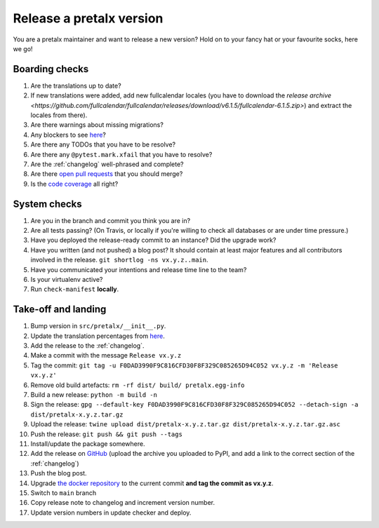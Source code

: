 Release a pretalx version
=========================

You are a pretalx maintainer and want to release a new version? Hold on to your fancy hat or your favourite socks, here we go!

Boarding checks
---------------

1. Are the translations up to date?
2. If new translations were added, add new fullcalendar locales (you have to download the `release archive <https://github.com/fullcalendar/fullcalendar/releases/download/v6.1.5/fullcalendar-6.1.5.zip>`) and extract the locales from there).
3. Are there warnings about missing migrations?
4. Any blockers to see `here <https://github.com/pretalx/pretalx/issues?q=is%3Aopen+is%3Aissue+label%3A%22issue%3Abug+%F0%9F%90%9B%22>`_?
5. Are there any TODOs that you have to be resolve?
6. Are there any ``@pytest.mark.xfail`` that you have to resolve?
7. Are the :ref:`changelog` well-phrased and complete?
8. Are there `open pull requests <https://github.com/pretalx/pretalx/pulls>`_ that you should merge?
9. Is the `code coverage <https://codecov.io/gh/pretalx/pretalx/commits>`_ all right?

System checks
-------------

1. Are you in the branch and commit you think you are in?
2. Are all tests passing? (On Travis, or locally if you're willing to check all databases or are under time pressure.)
3. Have you deployed the release-ready commit to an instance? Did the upgrade work?
4. Have you written (and not pushed) a blog post? It should contain at least major features and all contributors involved in the release. ``git shortlog -ns vx.y.z..main``.
5. Have you communicated your intentions and release time line to the team?
6. Is your virtualenv active?
7. Run ``check-manifest`` **locally**.

Take-off and landing
--------------------

1. Bump version in ``src/pretalx/__init__.py``.
2. Update the translation percentages from `here <https://translate.pretalx.com/projects/pretalx/pretalx/#translations>`_.
3. Add the release to the :ref:`changelog`.
4. Make a commit with the message ``Release vx.y.z``
5. Tag the commit: ``git tag -u F0DAD3990F9C816CFD30F8F329C085265D94C052 vx.y.z -m 'Release vx.y.z'``
6. Remove old build artefacts: ``rm -rf dist/ build/ pretalx.egg-info``
7. Build a new release: ``python -m build -n``
8. Sign the release: ``gpg --default-key F0DAD3990F9C816CFD30F8F329C085265D94C052 --detach-sign -a dist/pretalx-x.y.z.tar.gz``
9. Upload the release: ``twine upload dist/pretalx-x.y.z.tar.gz dist/pretalx-x.y.z.tar.gz.asc``
10. Push the release: ``git push && git push --tags``
11. Install/update the package somewhere.
12. Add the release on `GitHub <https://github.com/pretalx/pretalx/releases>`_ (upload the archive you uploaded to PyPI, and add a link to the correct section of the :ref:`changelog`)
13. Push the blog post.
14. Upgrade `the docker repository <https://github.com/pretalx/pretalx-docker>`_ to the current commit **and tag the commit as vx.y.z**.
15. Switch to ``main`` branch
16. Copy release note to changelog and increment version number.
17. Update version numbers in update checker and deploy.
